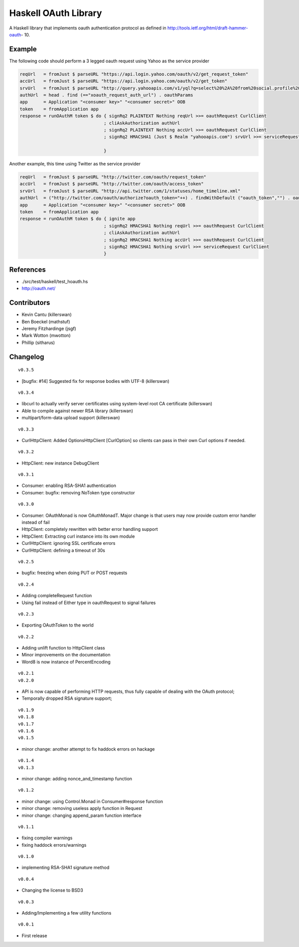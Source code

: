 =====================
Haskell OAuth Library
=====================

A Haskell library that implements oauth authentication protocol as
defined in http://tools.ietf.org/html/draft-hammer-oauth- 10.

Example
-------

The following code should perform a 3 legged oauth request using Yahoo
as the service provider

.. code-block:: haskell

  reqUrl   = fromJust $ parseURL "https://api.login.yahoo.com/oauth/v2/get_request_token"
  accUrl   = fromJust $ parseURL "https://api.login.yahoo.com/oauth/v2/get_token"
  srvUrl   = fromJust $ parseURL "http://query.yahooapis.com/v1/yql?q=select%20%2A%20from%20social.profile%20where%20guid%3Dme"
  authUrl  = head . find (=="xoauth_request_auth_url") . oauthParams
  app      = Application "<consumer key>" "<consumer secret>" OOB
  token    = fromApplication app
  response = runOAuthM token $ do { signRq2 PLAINTEXT Nothing reqUrl >>= oauthRequest CurlClient
                                  ; cliAskAuthorization authUrl
                                  ; signRq2 PLAINTEXT Nothing accUrl >>= oauthRequest CurlClient
                                  ; signRq2 HMACSHA1 (Just $ Realm "yahooapis.com") srvUrl >>= serviceRequest CurlClient
  
                                  }

Another example, this time using Twitter as the service provider

.. code-block:: haskell

  reqUrl   = fromJust $ parseURL "http://twitter.com/oauth/request_token"
  accUrl   = fromJust $ parseURL "http://twitter.com/oauth/access_token"
  srvUrl   = fromJust $ parseURL "http://api.twitter.com/1/statuses/home_timeline.xml"
  authUrl  = ("http://twitter.com/oauth/authorize?oauth_token="++) . findWithDefault ("oauth_token","") . oauthParams
  app      = Application "<consumer key>" "<consumer secret>" OOB
  token    = fromApplication app
  response = runOAuthM token $ do { ignite app
                                  ; signRq2 HMACSHA1 Nothing reqUrl >>= oauthRequest CurlClient
                                  ; cliAskAuthorization authUrl
                                  ; signRq2 HMACSHA1 Nothing accUrl >>= oauthRequest CurlClient
                                  ; signRq2 HMACSHA1 Nothing srvUrl >>= serviceRequest CurlClient
                                  }

References
----------

* ./src/test/haskell/test_hoauth.hs
* http://oauth.net/

Contributors
------------

* Kevin Cantu (killerswan)
* Ben Boeckel (mathstuf)
* Jeremy Fitzhardinge (jsgf)
* Mark Wotton (mwotton)
* Phillip (sitharus)

Changelog
---------

::

  v0.3.5

* [bugfix: #14] Suggested fix for response bodies with UTF-8 (killerswan)

::

  v0.3.4

* libcurl to actually verify server certificates using system-level root CA certificate (killerswan)
* Able to compile against newer RSA library (killerswan)
* multipart/form-data upload support (killerswan)

::

  v0.3.3

* CurlHttpClient: Added OptionsHttpClient [CurlOption] so clients can pass in their own Curl options if needed.

::

  v0.3.2

* HttpClient: new instance DebugClient

::

  v0.3.1

* Consumer: enabling RSA-SHA1 authentication
* Consumer: bugfix: removing NoToken type constructor

::

  v0.3.0

* Consumer: OAuthMonad is now OAuthMonadT. Major change is that users may now provide custom error handler instead of fail
* HttpClient: completely rewritten with better error handling support
* HttpClient: Extracting curl instance into its own module
* CurlHttpClient: ignoring SSL certificate errors
* CurlHttpClient: defining a timeout of 30s

::

  v0.2.5

* bugfix: freezing when doing PUT or POST requests

::

  v0.2.4

* Adding completeRequest function
* Using fail instead of Either type in oauthRequest to signal failures

::

  v0.2.3

* Exporting OAuthToken to the world

::

  v0.2.2

* Adding unlift function to HttpClient class
* Minor improvements on the documentation
* Word8 is now instance of PercentEncoding

::

  v0.2.1
  v0.2.0

* API is now capable of performing HTTP requests, thus fully capable of dealing with the OAuth protocol;
* Temporally dropped RSA signature support;

::

  v0.1.9
  v0.1.8
  v0.1.7
  v0.1.6
  v0.1.5

* minor change: another attempt to fix haddock errors on hackage

::

  v0.1.4
  v0.1.3

* minor change: adding nonce_and_timestamp function

::

  v0.1.2

* minor change: using Control.Monad in Consumer#response function
* minor change: removing useless apply function in Request
* minor change: changing append_param function interface

::

  v0.1.1

* fixing compiler warnings
* fixing haddock errors/warnings

::

  v0.1.0

* implementing RSA-SHA1 signature method

::

  v0.0.4

* Changing the license to BSD3

::

  v0.0.3

* Adding/Implementing a few utility functions

::

  v0.0.1

* First release

